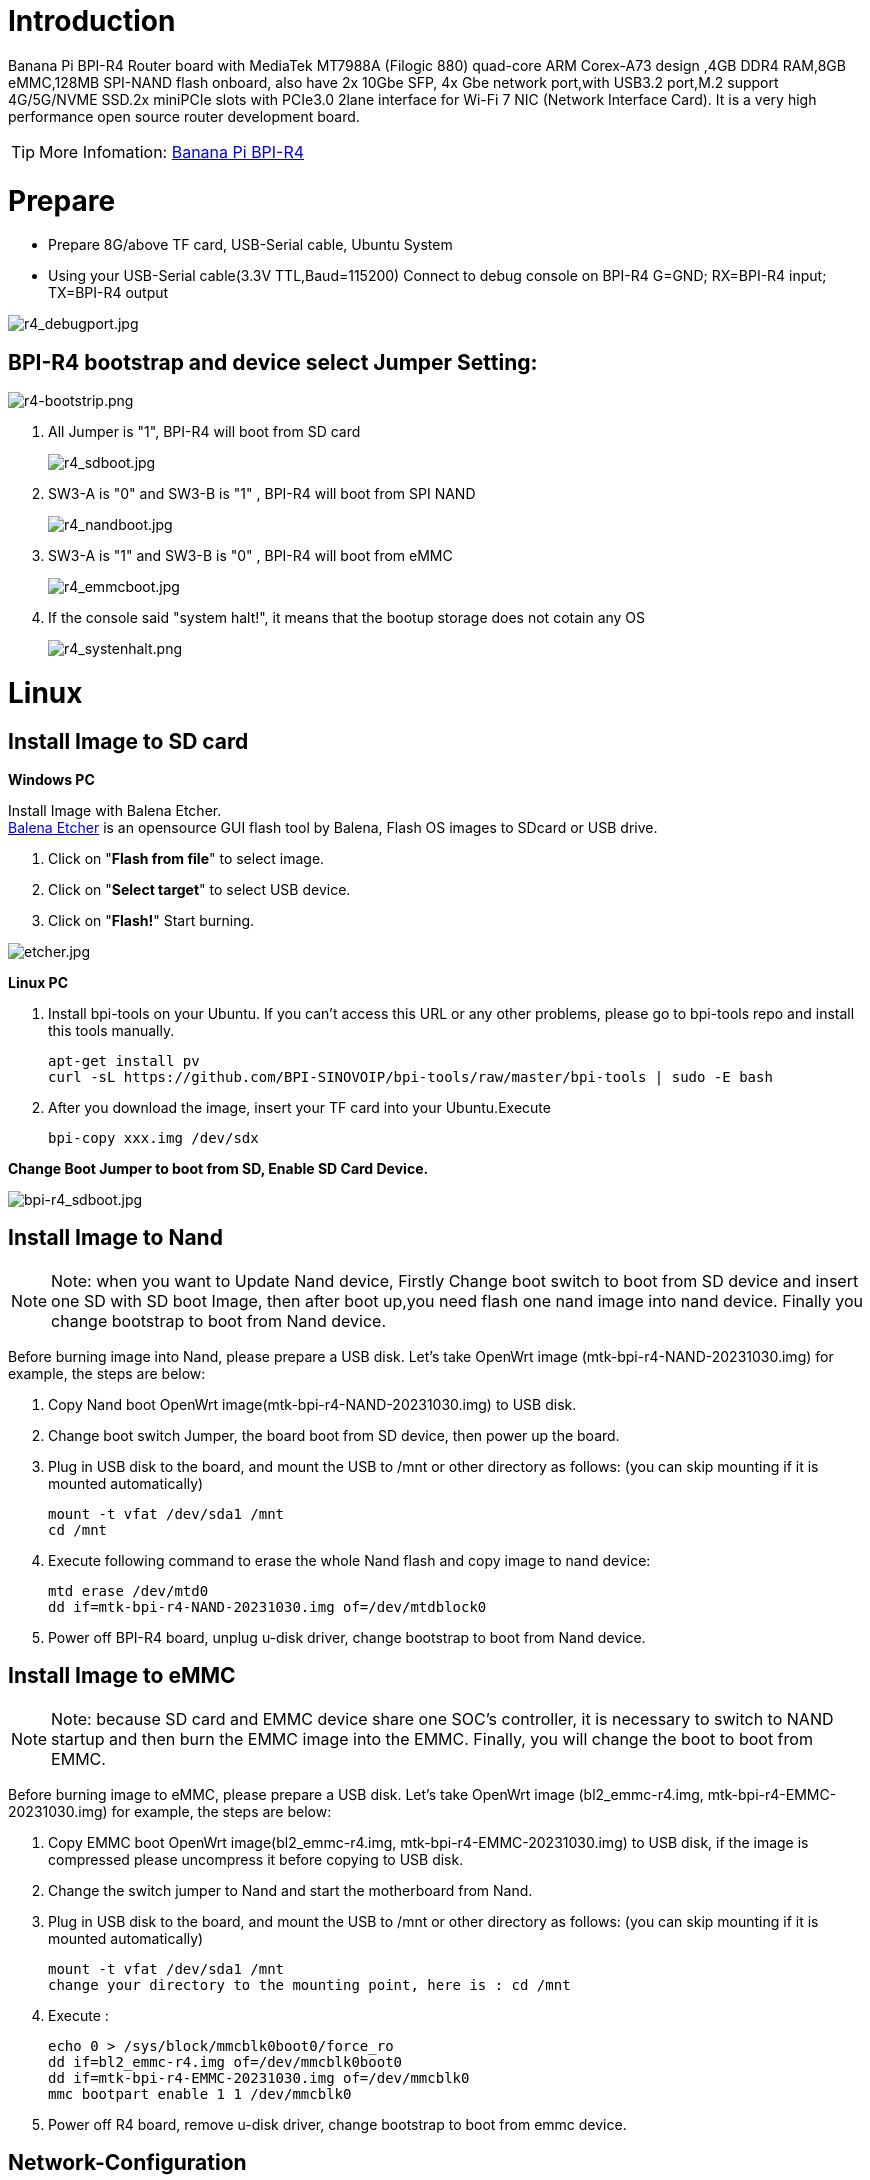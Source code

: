 = Introduction

Banana Pi BPI-R4 Router board with MediaTek MT7988A (Filogic 880) quad-core ARM Corex-A73 design ,4GB DDR4 RAM,8GB eMMC,128MB SPI-NAND flash onboard, also have 2x 10Gbe SFP, 4x Gbe network port,with USB3.2 port,M.2 support 4G/5G/NVME SSD.2x miniPCIe slots with PCIe3.0 2lane interface for Wi-Fi 7 NIC (Network Interface Card). It is a very high performance open source router development board.

TIP: More Infomation: link:/en/BPI-R4/BananaPi_BPI-R4[Banana Pi BPI-R4]

= Prepare

* Prepare 8G/above TF card, USB-Serial cable, Ubuntu System
* Using your USB-Serial cable(3.3V TTL,Baud=115200) Connect to debug console on BPI-R4
   G=GND;  RX=BPI-R4 input;  TX=BPI-R4 output

image::/picture/r4_debugport.jpg[r4_debugport.jpg]

== BPI-R4 bootstrap and device select Jumper Setting:
image::/picture/r4-bootstrip.png[r4-bootstrip.png]

. All Jumper is "1", BPI-R4 will boot from SD card 
+
image::/picture/r4_sdboot.jpg[r4_sdboot.jpg]

. SW3-A is "0" and SW3-B is "1" , BPI-R4 will boot from SPI NAND
+
image::/picture/r4_nandboot.jpg[r4_nandboot.jpg]

. SW3-A is "1" and SW3-B is "0" , BPI-R4 will boot from eMMC
+
image::/picture/r4_emmcboot.jpg[r4_emmcboot.jpg]

. If the console said "system halt!", it means that the bootup storage does not cotain any OS
+
image::/picture/r4_systenhalt.png[r4_systenhalt.png]

= Linux
== Install Image to SD card
**Windows PC**

Install Image with Balena Etcher. +
link:https://balena.io/etcher[Balena Etcher] is an opensource GUI flash tool by Balena, Flash OS images to SDcard or USB drive.

. Click on "**Flash from file**" to select image. 
. Click on "**Select target**" to select USB device. 
. Click on "**Flash!**" Start burning.

image::/picture/etcher.jpg[etcher.jpg]

**Linux PC**

. Install bpi-tools on your Ubuntu. If you can't access this URL or any other problems, please go to bpi-tools repo and install this tools manually.
+
```sh
apt-get install pv
curl -sL https://github.com/BPI-SINOVOIP/bpi-tools/raw/master/bpi-tools | sudo -E bash
```
. After you download the image, insert your TF card into your Ubuntu.Execute 
+
```sh
bpi-copy xxx.img /dev/sdx
```
 
**Change Boot Jumper to boot from SD, Enable SD Card Device.**

image::/picture/bpi-r4_sdboot.jpg[bpi-r4_sdboot.jpg]
== Install Image to Nand

NOTE: Note: when you want to Update Nand device, Firstly Change boot switch to boot from SD device and insert one SD with SD boot Image, then after boot up,you need flash one nand image into nand device. Finally you change bootstrap to boot from Nand device.

Before burning image into Nand, please prepare a USB disk. Let's take OpenWrt image (mtk-bpi-r4-NAND-20231030.img) for example, the steps are below:

. Copy Nand boot OpenWrt image(mtk-bpi-r4-NAND-20231030.img) to USB disk.
  
. Change boot switch Jumper, the board boot from SD device, then power up the board.
 
. Plug in USB disk to the board, and mount the USB to /mnt or other directory as follows: (you can skip mounting if it is mounted automatically)
+
```sh
mount -t vfat /dev/sda1 /mnt 
cd /mnt
```
. Execute following command to erase the whole Nand flash and copy image to nand device:
+
```sh
mtd erase /dev/mtd0
dd if=mtk-bpi-r4-NAND-20231030.img of=/dev/mtdblock0
```

. Power off BPI-R4 board, unplug u-disk driver, change bootstrap to boot from Nand device.

== Install Image to eMMC

NOTE: Note: because SD card and EMMC device share one SOC's controller, it is necessary to switch to NAND startup and then burn the EMMC image into the EMMC. Finally, you will change the boot to boot from EMMC.

Before burning image to eMMC, please prepare a USB disk. Let's take OpenWrt image (bl2_emmc-r4.img, mtk-bpi-r4-EMMC-20231030.img) for example, the steps are below:

. Copy EMMC boot OpenWrt image(bl2_emmc-r4.img, mtk-bpi-r4-EMMC-20231030.img) to USB disk, if the image is compressed please uncompress it before copying to USB disk.

. Change the switch jumper to Nand and start the motherboard from Nand.
 
. Plug in USB disk to the board, and mount the USB to /mnt or other directory as follows: (you can skip mounting if it is mounted automatically)
+
```sh
mount -t vfat /dev/sda1 /mnt 
change your directory to the mounting point, here is : cd /mnt
```

. Execute :
+
```sh
echo 0 > /sys/block/mmcblk0boot0/force_ro
dd if=bl2_emmc-r4.img of=/dev/mmcblk0boot0
dd if=mtk-bpi-r4-EMMC-20231030.img of=/dev/mmcblk0
mmc bootpart enable 1 1 /dev/mmcblk0
```
. Power off R4 board, remove u-disk driver, change bootstrap to boot from emmc device.

== Network-Configuration
- Network-Configuration refer to: http://www.fw-web.de/dokuwiki/doku.php?id=en:bpi-r2:network:start

- Network Interface: eth2, lan0 is for WAN; eth1, lan0, lan1, lan2, lan3 is for LAN, ra0 is for 2.4G wireless, rai0 is for 5G wifi6 wireless, rax0 is for 6G wifi7 wireless.

image::/picture/bpi-r4_network_interface.jpg[bpi-r4_network_interface.jpg]

```sh
root@OpenWrt:/# ifconfig

br-lan Link encap:Ethernet HWaddr EE:A1:57:81:CA:19

         inet addr:192.168.1.1  Bcast:192.168.1.255  Mask:255.255.255.0
         inet6 addr: fe80::eca1:57ff:fe81:ca19/64 Scope:Link
         inet6 addr: fd63:8bea:d5ce::1/60 Scope:Global
         UP BROADCAST RUNNING MULTICAST  MTU:1500  Metric:1
         RX packets:0 errors:0 dropped:0 overruns:0 frame:0
         TX packets:15 errors:0 dropped:0 overruns:0 carrier:0
         collisions:0 txqueuelen:1000
         RX bytes:0 (0.0 B)  TX bytes:2418 (2.3 KiB)
br-wan Link encap:Ethernet HWaddr EE:A1:57:81:CA:19

         inet6 addr: fe80::eca1:57ff:fe81:ca19/64 Scope:Link
         UP BROADCAST RUNNING MULTICAST  MTU:1500  Metric:1
         RX packets:0 errors:0 dropped:0 overruns:0 frame:0
         TX packets:34 errors:0 dropped:0 overruns:0 carrier:0
         collisions:0 txqueuelen:1000
         RX bytes:0 (0.0 B)  TX bytes:8538 (8.3 KiB)
eth0 Link encap:Ethernet HWaddr EE:A1:57:81:CA:19

         inet6 addr: fe80::eca1:57ff:fe81:ca19/64 Scope:Link
         UP BROADCAST RUNNING MULTICAST  MTU:1500  Metric:1
         RX packets:0 errors:0 dropped:0 overruns:0 frame:0
         TX packets:32 errors:0 dropped:0 overruns:0 carrier:0
         collisions:0 txqueuelen:1000
         RX bytes:0 (0.0 B)  TX bytes:4408 (4.3 KiB)
         Interrupt:124
eth1 Link encap:Ethernet HWaddr 4A:BB:84:B4:5D:3F

         UP BROADCAST RUNNING MULTICAST  MTU:1500  Metric:1
         RX packets:0 errors:0 dropped:0 overruns:0 frame:0
         TX packets:34 errors:0 dropped:0 overruns:0 carrier:0
         collisions:0 txqueuelen:1000
         RX bytes:0 (0.0 B)  TX bytes:8674 (8.4 KiB)
         Interrupt:124
eth2 Link encap:Ethernet HWaddr 22:02:CE:9C:92:BA

         UP BROADCAST RUNNING MULTICAST  MTU:1500  Metric:1
         RX packets:0 errors:0 dropped:0 overruns:0 frame:0
         TX packets:34 errors:0 dropped:0 overruns:0 carrier:0
         collisions:0 txqueuelen:1000
         RX bytes:0 (0.0 B)  TX bytes:8674 (8.4 KiB)
         Interrupt:124
lan0 Link encap:Ethernet HWaddr EE:A1:57:81:CA:19

         UP BROADCAST MULTICAST  MTU:1500  Metric:1
         RX packets:0 errors:0 dropped:0 overruns:0 frame:0
         TX packets:0 errors:0 dropped:0 overruns:0 carrier:0
         collisions:0 txqueuelen:1000
         RX bytes:0 (0.0 B)  TX bytes:0 (0.0 B)
lan1 Link encap:Ethernet HWaddr EE:A1:57:81:CA:19

         UP BROADCAST MULTICAST  MTU:1500  Metric:1
         RX packets:0 errors:0 dropped:0 overruns:0 frame:0
         TX packets:0 errors:0 dropped:0 overruns:0 carrier:0
         collisions:0 txqueuelen:1000
         RX bytes:0 (0.0 B)  TX bytes:0 (0.0 B)
lan2 Link encap:Ethernet HWaddr EE:A1:57:81:CA:19

         UP BROADCAST MULTICAST  MTU:1500  Metric:1
         RX packets:0 errors:0 dropped:0 overruns:0 frame:0
         TX packets:0 errors:0 dropped:0 overruns:0 carrier:0
         collisions:0 txqueuelen:1000
         RX bytes:0 (0.0 B)  TX bytes:0 (0.0 B)
lan3 Link encap:Ethernet HWaddr EE:A1:57:81:CA:19

         UP BROADCAST MULTICAST  MTU:1500  Metric:1
         RX packets:0 errors:0 dropped:0 overruns:0 frame:0
         TX packets:0 errors:0 dropped:0 overruns:0 carrier:0
         collisions:0 txqueuelen:1000
         RX bytes:0 (0.0 B)  TX bytes:0 (0.0 B)
lo Link encap:Local Loopback

         inet addr:127.0.0.1  Mask:255.0.0.0
         inet6 addr: ::1/128 Scope:Host
         UP LOOPBACK RUNNING  MTU:65536  Metric:1
         RX packets:56 errors:0 dropped:0 overruns:0 frame:0
         TX packets:56 errors:0 dropped:0 overruns:0 carrier:0
         collisions:0 txqueuelen:1000
         RX bytes:4368 (4.2 KiB)  TX bytes:4368 (4.2 KiB)
ra0 Link encap:Ethernet HWaddr 00:0C:43:26:60:88

         UP BROADCAST RUNNING MULTICAST  MTU:1500  Metric:1
         RX packets:0 errors:0 dropped:0 overruns:0 frame:0
         TX packets:0 errors:0 dropped:0 overruns:0 carrier:0
         collisions:0 txqueuelen:1000
         RX bytes:0 (0.0 B)  TX bytes:0 (0.0 B)
ra1 Link encap:Ethernet HWaddr 02:0C:43:36:60:88

         UP BROADCAST RUNNING MULTICAST  MTU:1500  Metric:1
         RX packets:0 errors:0 dropped:0 overruns:0 frame:0
         TX packets:0 errors:0 dropped:0 overruns:0 carrier:0
         collisions:0 txqueuelen:1000
         RX bytes:0 (0.0 B)  TX bytes:0 (0.0 B)
rai0 Link encap:Ethernet HWaddr 00:0C:43:2B:B1:F8

         UP BROADCAST RUNNING MULTICAST  MTU:1500  Metric:1
         RX packets:0 errors:0 dropped:0 overruns:0 frame:0
         TX packets:0 errors:0 dropped:0 overruns:0 carrier:0
         collisions:0 txqueuelen:1000
         RX bytes:0 (0.0 B)  TX bytes:0 (0.0 B)
rax0 Link encap:Ethernet HWaddr 0C:0C:43:26:60:D8

         UP BROADCAST RUNNING MULTICAST  MTU:1500  Metric:1
         RX packets:0 errors:0 dropped:0 overruns:0 frame:0
         TX packets:0 errors:0 dropped:0 overruns:0 carrier:0
         collisions:0 txqueuelen:1000
         RX bytes:0 (0.0 B)  TX bytes:0 (0.0 B)
root@OpenWrt:/# brctl show br-wan

bridge name bridge id STP enabled interfaces br-wan 7fff.eea15781ca19 no lan0, eth2

root@OpenWrt:/# brctl show br-lan

bridge name bridge id STP enabled interfaces br-lan 7fff.eea15781ca19 no apclii0 apclix0 apcli0 ra1 rai0 rax0 lan2 eth1 ra0 lan3 lan1

root@OpenWrt:/#
```

= Accessories
== 10G SFP Module
The SFP serdes speed of BPI-R4 is fixed at 10Gbps, so only SFP that support this can be used！

Usually the PIN6 of 10G SFP+ module is GND. After inserting the module, SFP_MOD_DEF0 will be pulled low, thereby turning on the SFP power supply.

Therefore, if this PIN of the module is not GND, 3.3V_SFP power will not be supplied!

image::/picture/r4_sfp_power.png[r4_sfp_power.png]
=== 10G SFP+ Copper Module
The temperature of this module is very high when used for a long time, It can reach 90℃ without a heat sink or cooling fan. Be careful to prevent burns!

image::/picture/sfp-10g-t-aqr.png[sfp-10g-t-aqr.png]
image::/picture/bpi-r4_sfp-10g-t(aqr113c)_1.png[bpi-r4_sfp-10g-t(aqr113c)_1.png]
image::/picture/bpi-r4_sfp-10g-t(aqr113c)_2.png[bpi-r4_sfp-10g-t(aqr113c)_2.png]

WARNING: Note:Do not pull out this module once it is inserted, otherwise it will cause BPI-R4 to reboot.This phenomenon does not exist with other modules.

image::/picture/bpi-r4_sfp-10g-t(aqr113c)-pull_out_reboot_1.png[bpi-r4_sfp-10g-t(aqr113c)-pull_out_reboot_1.png]
image::/picture/bpi-r4_sfp-10g-t(aqr113c)-pull_out_reboot_2.png[bpi-r4_sfp-10g-t(aqr113c)-pull_out_reboot_2.png]

=== 10G SFP+ Fibre Module

image::/picture/sfp-10g-bx20.jpg[sfp-10g-bx20.jpg]
image::/picture/bpi-r4_sfp-10g-bx20_1.png[bpi-r4_sfp-10g-bx20_1.png]
image::/picture/bpi-r4_sfp-10g-bx20_2.png[bpi-r4_sfp-10g-bx20_2.png]

== 4G/5G Module

BPI-R4 supports 4G LTE EC25. Quectel RM500U-CN & RM520N-GL 5G Modules.

If you want to use 5G on BPI-R4:

. Insert 5G dongle into USB3.0.
. Connect RG200U-CN to mini PCIe, connect SoC through USB2.0(speed limited).
. Make an RG200U-CN LGA adapter board and insert it into M.2 KEY M.

NOTE: Note: The availability of 4G/5G depends on the local carrier frequency band.

== NVMe SSD
Please insert one M2.KeyM SSD into M2.KeyM slot.

image::/picture/bpi-r4-m2_keym-ssd_connnect.jpg[bpi-r4-m2_keym-ssd_connnect.jpg]
image::/picture/bpi-r4-m2_keym-ssd_linux.png[bpi-r4-m2_keym-ssd_linux.png]
== Asia mPCIe WiFi6/WiFi6E
